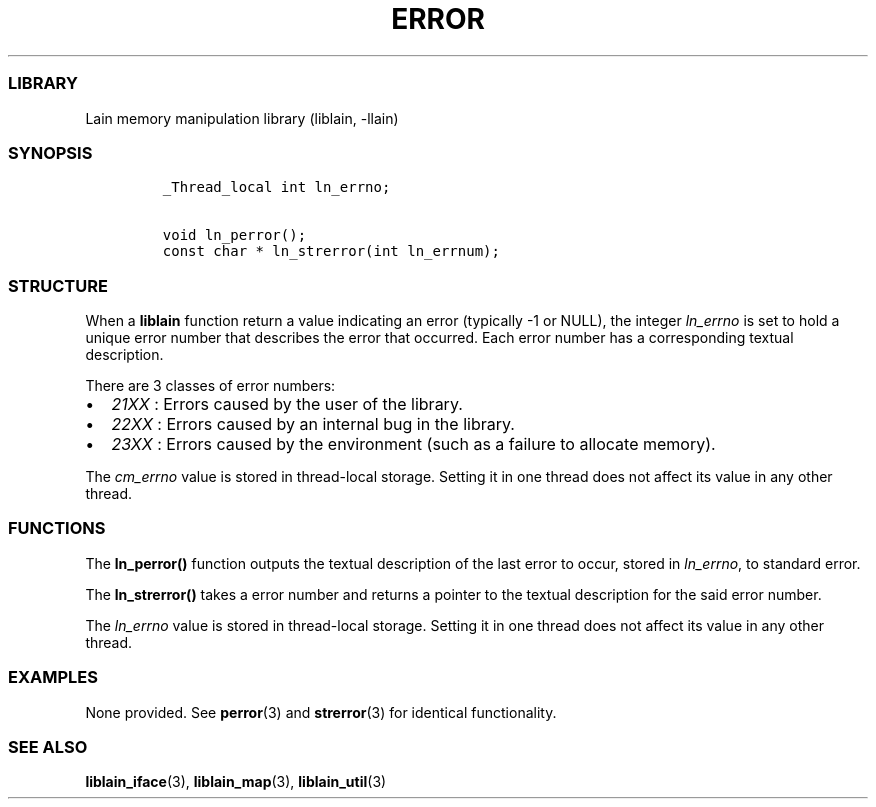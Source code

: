 .IX Title "ERROR 3
.TH ERROR 3 "Oct 2024" "liblain v1.0.1" "error"
.\" Automatically generated by Pandoc 3.1.3
.\"
.\" Define V font for inline verbatim, using C font in formats
.\" that render this, and otherwise B font.
.ie "\f[CB]x\f[]"x" \{\
. ftr V B
. ftr VI BI
. ftr VB B
. ftr VBI BI
.\}
.el \{\
. ftr V CR
. ftr VI CI
. ftr VB CB
. ftr VBI CBI
.\}
.hy
.SS LIBRARY
.PP
Lain memory manipulation library (liblain, -llain)
.SS SYNOPSIS
.IP
.nf
\f[C]
_Thread_local int ln_errno;

void ln_perror();
const char * ln_strerror(int ln_errnum);
\f[R]
.fi
.SS STRUCTURE
.PP
When a \f[B]liblain\f[R] function return a value indicating an error
(typically -1 or NULL), the integer \f[I]ln_errno\f[R] is set to hold a
unique error number that describes the error that occurred.
Each error number has a corresponding textual description.
.PP
There are 3 classes of error numbers:
.IP \[bu] 2
\f[I]21XX\f[R] : Errors caused by the user of the library.
.IP \[bu] 2
\f[I]22XX\f[R] : Errors caused by an internal bug in the library.
.IP \[bu] 2
\f[I]23XX\f[R] : Errors caused by the environment (such as a failure to
allocate memory).
.PP
The \f[I]cm_errno\f[R] value is stored in thread-local storage.
Setting it in one thread does not affect its value in any other thread.
.SS FUNCTIONS
.PP
The \f[B]ln_perror()\f[R] function outputs the textual description of
the last error to occur, stored in \f[I]ln_errno\f[R], to standard
error.
.PP
The \f[B]ln_strerror()\f[R] takes a error number and returns a pointer
to the textual description for the said error number.
.PP
The \f[I]ln_errno\f[R] value is stored in thread-local storage.
Setting it in one thread does not affect its value in any other thread.
.SS EXAMPLES
.PP
None provided.
See \f[B]perror\f[R](3) and \f[B]strerror\f[R](3) for identical
functionality.
.SS SEE ALSO
.PP
\f[B]liblain_iface\f[R](3), \f[B]liblain_map\f[R](3),
\f[B]liblain_util\f[R](3)
